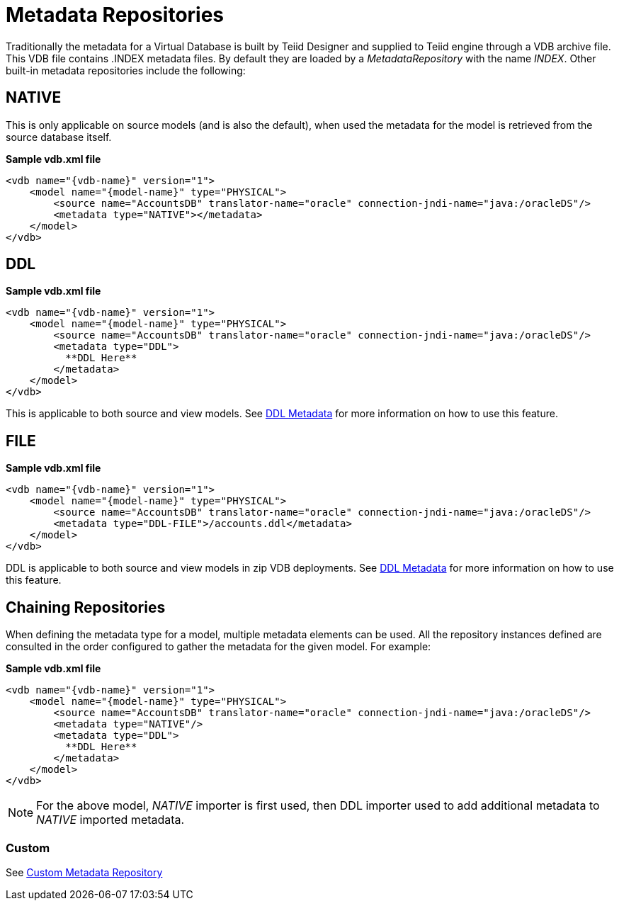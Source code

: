 
= Metadata Repositories

Traditionally the metadata for a Virtual Database is built by Teiid Designer and supplied to Teiid engine through a VDB archive file. This VDB file contains .INDEX metadata files. By default they are loaded by a _MetadataRepository_ with the name _INDEX_. Other built-in metadata repositories include the following:

== NATIVE

This is only applicable on source models (and is also the default), when used the metadata for the model is retrieved from the source database itself.

[source,xml]
.*Sample vdb.xml file*
----
<vdb name="{vdb-name}" version="1">
    <model name="{model-name}" type="PHYSICAL">
        <source name="AccountsDB" translator-name="oracle" connection-jndi-name="java:/oracleDS"/>
        <metadata type="NATIVE"></metadata>
    </model>
</vdb>
----

== DDL

[source,xml]
.*Sample vdb.xml file*
----
<vdb name="{vdb-name}" version="1">
    <model name="{model-name}" type="PHYSICAL">
        <source name="AccountsDB" translator-name="oracle" connection-jndi-name="java:/oracleDS"/>
        <metadata type="DDL">
          **DDL Here**
        </metadata>
    </model>
</vdb>
----

This is applicable to both source and view models. See link:DDL_Metadata.adoc[DDL Metadata] for more information on how to use this feature.

== FILE

[source,xml]
.*Sample vdb.xml file*
----
<vdb name="{vdb-name}" version="1">
    <model name="{model-name}" type="PHYSICAL">
        <source name="AccountsDB" translator-name="oracle" connection-jndi-name="java:/oracleDS"/>
        <metadata type="DDL-FILE">/accounts.ddl</metadata>
    </model>
</vdb>
----

DDL is applicable to both source and view models in zip VDB deployments. See link:DDL_Metadata.adoc[DDL Metadata] for more information on how to use this feature.

== Chaining Repositories

When defining the metadata type for a model, multiple metadata elements can be used. All the repository instances defined are consulted in the order configured to gather the metadata for the given model. For example:

[source,xml]
.*Sample vdb.xml file*
----
<vdb name="{vdb-name}" version="1">
    <model name="{model-name}" type="PHYSICAL">
        <source name="AccountsDB" translator-name="oracle" connection-jndi-name="java:/oracleDS"/>
        <metadata type="NATIVE"/>
        <metadata type="DDL">
          **DDL Here**
        </metadata>
    </model>
</vdb>
----

NOTE: For the above model, _NATIVE_ importer is first used, then DDL importer used to add additional metadata to _NATIVE_ imported metadata.

=== Custom

See https://docs.jboss.org/author/display/TEIID/Custom+Metadata+Repository[Custom Metadata Repository]

